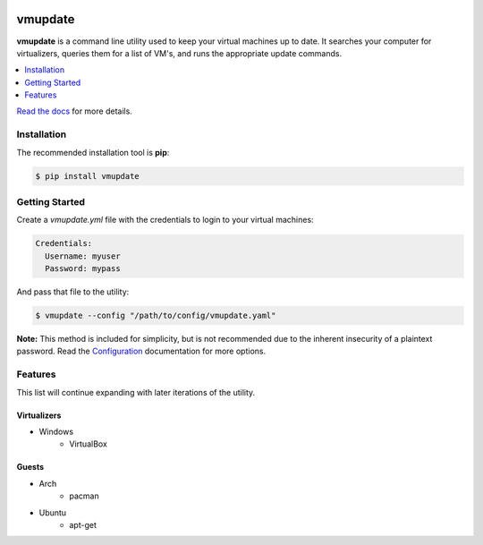 |build| |coverage| |python| |license| |docs| |status|

########
vmupdate
########

**vmupdate** is a command line utility used to keep your virtual machines up to date. It searches your computer for
virtualizers, queries them for a list of VM's, and runs the appropriate update commands.

.. contents::
    :local:
    :depth: 1
    :backlinks: none

`Read the docs <http://vmupdate.readthedocs.org>`_ for more details.

************
Installation
************

The recommended installation tool is **pip**:

.. code-block:: bash

    $ pip install vmupdate

***************
Getting Started
***************

Create a *vmupdate.yml* file with the credentials to login to your virtual machines:

.. code-block:: yaml

    Credentials:
      Username: myuser
      Password: mypass


And pass that file to the utility:

.. code-block:: bash

    $ vmupdate --config "/path/to/config/vmupdate.yaml"

**Note:** This method is included for simplicity, but is not recommended due to the inherent insecurity of a plaintext
password. Read the `Configuration <http://vmupdate.readthedocs.org/en/stable/configuration.html>`_ documentation for
more options.

********
Features
********

This list will continue expanding with later iterations of the utility.

============
Virtualizers
============

* Windows
    * VirtualBox

======
Guests
======

* Arch
    * pacman
* Ubuntu
    * apt-get


.. |build| image:: https://img.shields.io/travis/CorwinTanner/vmupdate.svg
    :target: https://travis-ci.org/CorwinTanner/vmupdate

.. |coverage| image:: https://img.shields.io/coveralls/CorwinTanner/vmupdate.svg
    :target: https://coveralls.io/github/CorwinTanner/vmupdate

.. |license| image:: https://img.shields.io/badge/license-MIT-blue.svg
    :target: https://github.com/CorwinTanner/vmupdate/blob/master/LICENSE

.. |docs| image:: https://img.shields.io/badge/docs-latest-blue.svg
    :target: http://vmupdate.readthedocs.org

.. |python| image:: https://img.shields.io/pypi/pyversions/vmupdate.svg
    :target: https://github.com/CorwinTanner/vmupdate

.. |status| image:: https://img.shields.io/pypi/status/vmupdate.svg
    :target: https://github.com/CorwinTanner/vmupdate
